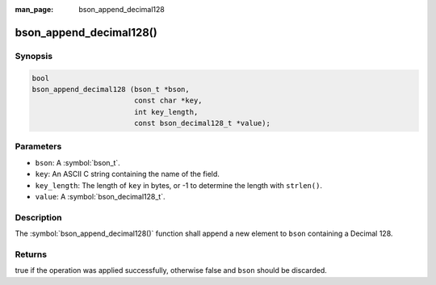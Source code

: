 :man_page: bson_append_decimal128

bson_append_decimal128()
========================

Synopsis
--------

.. code-block:: c

  bool
  bson_append_decimal128 (bson_t *bson,
                          const char *key,
                          int key_length,
                          const bson_decimal128_t *value);

Parameters
----------

* ``bson``: A :symbol:`bson_t`.
* ``key``: An ASCII C string containing the name of the field.
* ``key_length``: The length of ``key`` in bytes, or -1 to determine the length with ``strlen()``.
* ``value``: A :symbol:`bson_decimal128_t`.

Description
-----------

The :symbol:`bson_append_decimal128()` function shall append a new element to ``bson`` containing a Decimal 128.

Returns
-------

true if the operation was applied successfully, otherwise false and ``bson`` should be discarded.

